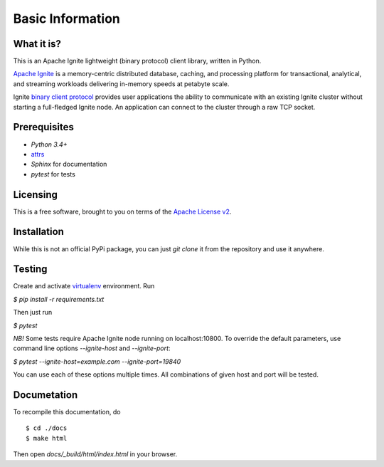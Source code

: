 =================
Basic Information
=================

What it is?
-----------

This is an Apache Ignite lightweight (binary protocol) client library,
written in Python.

`Apache Ignite`_ is a memory-centric distributed database, caching,
and processing platform for transactional, analytical, and streaming
workloads delivering in-memory speeds at petabyte scale.

Ignite `binary client protocol`_ provides user applications the ability
to communicate with an existing Ignite cluster without starting
a full-fledged Ignite node. An application can connect to the cluster
through a raw TCP socket.

Prerequisites
-------------

- *Python 3.4+*
- attrs_
- *Sphinx* for documentation
- *pytest* for tests

Licensing
---------

This is a free software, brought to you on terms of the `Apache License v2`_.


Installation
------------

While this is not an official PyPi package, you can just `git clone` it
from the repository and use it anywhere.

Testing
-------

Create and activate virtualenv_ environment. Run

`$ pip install -r requirements.txt`

Then just run

`$ pytest`

*NB!* Some tests require Apache Ignite node running on localhost:10800.
To override the default parameters, use command line options
`--ignite-host` and `--ignite-port`:

`$ pytest --ignite-host=example.com --ignite-port=19840`

You can use each of these options multiple times. All combinations
of given host and port will be tested.

Documetation
------------
To recompile this documentation, do

::

$ cd ./docs
$ make html

Then open `docs/_build/html/index.html` in your browser.

.. _Apache Ignite: https://apacheignite.readme.io/docs/what-is-ignite
.. _binary client protocol: https://apacheignite.readme.io/docs/binary-client-protocol
.. _Apache License v2: http://www.apache.org/licenses/LICENSE-2.0
.. _attrs: http://www.attrs.org/
.. _virtualenv: https://virtualenv.pypa.io/

